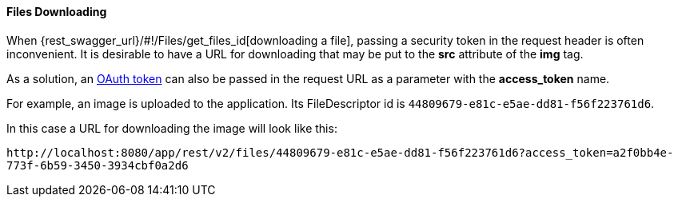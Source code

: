 :sourcesdir: ../../../../source

[[rest_api_v2_ex_file_download]]
==== Files Downloading

When {rest_swagger_url}/#!/Files/get_files_id[downloading a file], passing a security token in the request header is often inconvenient. It is desirable to have a URL for downloading that may be put to the *src* attribute of the *img* tag.

As a solution, an <<rest_api_v2_ex_get_token,OAuth token>> can also be passed in the request URL as a parameter with the *access_token* name.

For example, an image is uploaded to the application. Its FileDescriptor id is `44809679-e81c-e5ae-dd81-f56f223761d6`.

In this case a URL for downloading the image will look like this:

`\http://localhost:8080/app/rest/v2/files/44809679-e81c-e5ae-dd81-f56f223761d6?access_token=a2f0bb4e-773f-6b59-3450-3934cbf0a2d6`

